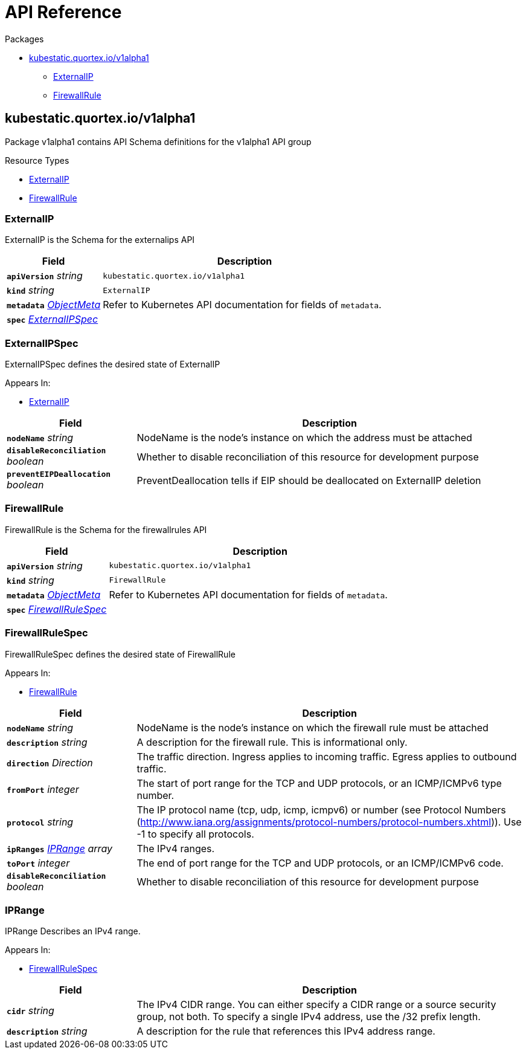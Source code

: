 // Generated documentation. Please do not edit.
:page_id: api-reference
:anchor_prefix: k8s-api

[id="{p}-{page_id}"]
= API Reference

.Packages
* xref:{anchor_prefix}-kubestatic-quortex-io-v1alpha1[$$kubestatic.quortex.io/v1alpha1$$]
** xref:{anchor_prefix}-github-com-quortex-kubestatic-api-v1alpha1-externalip[$$ExternalIP$$]
** xref:{anchor_prefix}-github-com-quortex-kubestatic-api-v1alpha1-firewallrule[$$FirewallRule$$]



[id="{anchor_prefix}-kubestatic-quortex-io-v1alpha1"]
== kubestatic.quortex.io/v1alpha1

Package v1alpha1 contains API Schema definitions for the  v1alpha1 API group

.Resource Types
- xref:{anchor_prefix}-github-com-quortex-kubestatic-api-v1alpha1-externalip[$$ExternalIP$$]
- xref:{anchor_prefix}-github-com-quortex-kubestatic-api-v1alpha1-firewallrule[$$FirewallRule$$]



[id="{anchor_prefix}-github-com-quortex-kubestatic-api-v1alpha1-externalip"]
=== ExternalIP

ExternalIP is the Schema for the externalips API



[cols="25a,75a", options="header"]
|===
| Field | Description
| *`apiVersion`* __string__ | `kubestatic.quortex.io/v1alpha1`
| *`kind`* __string__ | `ExternalIP`
| *`metadata`* __link:https://kubernetes.io/docs/reference/generated/kubernetes-api/v1.18/#objectmeta-v1-meta[$$ObjectMeta$$]__ | Refer to Kubernetes API documentation for fields of `metadata`.

| *`spec`* __xref:{anchor_prefix}-github-com-quortex-kubestatic-api-v1alpha1-externalipspec[$$ExternalIPSpec$$]__ | 
|===


[id="{anchor_prefix}-github-com-quortex-kubestatic-api-v1alpha1-externalipspec"]
=== ExternalIPSpec

ExternalIPSpec defines the desired state of ExternalIP

.Appears In:
****
- xref:{anchor_prefix}-github-com-quortex-kubestatic-api-v1alpha1-externalip[$$ExternalIP$$]
****

[cols="25a,75a", options="header"]
|===
| Field | Description
| *`nodeName`* __string__ | NodeName is the node's instance on which the address must be attached
| *`disableReconciliation`* __boolean__ | Whether to disable reconciliation of this resource for development purpose
| *`preventEIPDeallocation`* __boolean__ | PreventDeallocation tells if EIP should be deallocated on ExternalIP deletion
|===


[id="{anchor_prefix}-github-com-quortex-kubestatic-api-v1alpha1-firewallrule"]
=== FirewallRule

FirewallRule is the Schema for the firewallrules API



[cols="25a,75a", options="header"]
|===
| Field | Description
| *`apiVersion`* __string__ | `kubestatic.quortex.io/v1alpha1`
| *`kind`* __string__ | `FirewallRule`
| *`metadata`* __link:https://kubernetes.io/docs/reference/generated/kubernetes-api/v1.18/#objectmeta-v1-meta[$$ObjectMeta$$]__ | Refer to Kubernetes API documentation for fields of `metadata`.

| *`spec`* __xref:{anchor_prefix}-github-com-quortex-kubestatic-api-v1alpha1-firewallrulespec[$$FirewallRuleSpec$$]__ | 
|===


[id="{anchor_prefix}-github-com-quortex-kubestatic-api-v1alpha1-firewallrulespec"]
=== FirewallRuleSpec

FirewallRuleSpec defines the desired state of FirewallRule

.Appears In:
****
- xref:{anchor_prefix}-github-com-quortex-kubestatic-api-v1alpha1-firewallrule[$$FirewallRule$$]
****

[cols="25a,75a", options="header"]
|===
| Field | Description
| *`nodeName`* __string__ | NodeName is the node's instance on which the firewall rule must be attached
| *`description`* __string__ | A description for the firewall rule. This is informational only.
| *`direction`* __Direction__ | The traffic direction. Ingress applies to incoming traffic. Egress applies to outbound traffic.
| *`fromPort`* __integer__ | The start of port range for the TCP and UDP protocols, or an ICMP/ICMPv6 type number.
| *`protocol`* __string__ | The IP protocol name (tcp, udp, icmp, icmpv6) or number (see Protocol Numbers (http://www.iana.org/assignments/protocol-numbers/protocol-numbers.xhtml)). Use -1 to specify all protocols.
| *`ipRanges`* __xref:{anchor_prefix}-github-com-quortex-kubestatic-api-v1alpha1-iprange[$$IPRange$$] array__ | The IPv4 ranges.
| *`toPort`* __integer__ | The end of port range for the TCP and UDP protocols, or an ICMP/ICMPv6 code.
| *`disableReconciliation`* __boolean__ | Whether to disable reconciliation of this resource for development purpose
|===


[id="{anchor_prefix}-github-com-quortex-kubestatic-api-v1alpha1-iprange"]
=== IPRange

IPRange Describes an IPv4 range.

.Appears In:
****
- xref:{anchor_prefix}-github-com-quortex-kubestatic-api-v1alpha1-firewallrulespec[$$FirewallRuleSpec$$]
****

[cols="25a,75a", options="header"]
|===
| Field | Description
| *`cidr`* __string__ | The IPv4 CIDR range. You can either specify a CIDR range or a source security group, not both. To specify a single IPv4 address, use the /32 prefix length.
| *`description`* __string__ | A description for the rule that references this IPv4 address range.
|===


